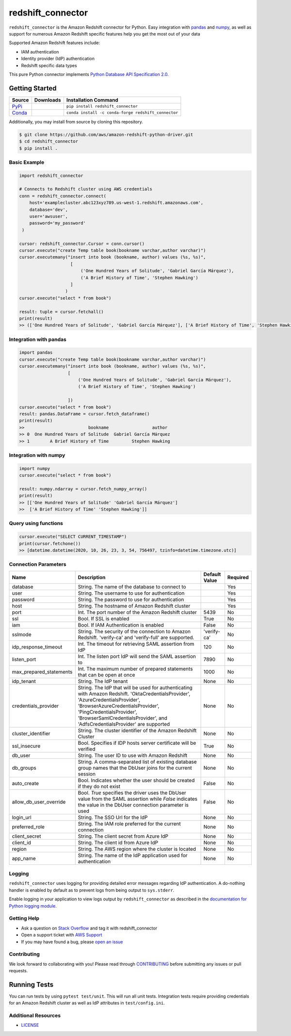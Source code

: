 =======================================================
redshift_connector
=======================================================

|Python Version| |PyPi|

.. |PyPi| image:: https://img.shields.io/pypi/v/redshift_connector.svg?maxAge=432000&style=flat-square
   :target: https://pypi.org/project/redshift_connector/

.. |Python Version| image:: https://img.shields.io/badge/python->=3.5-brightgreen.svg
   :target: https://pypi.org/project/redshift_connector/

``redshift_connector`` is the Amazon Redshift connector for
Python. Easy integration with `pandas <https://github.com/pandas-dev/pandas>`_ and `numpy <https://github.com/numpy/numpy>`_, as well as support for numerous Amazon Redshift specific features help you get the most out of your data

Supported Amazon Redshift features include:

- IAM authentication
- Identity provider (IdP) authentication
- Redshift specific data types


This pure Python connector implements `Python Database API Specification 2.0 <https://www.python.org/dev/peps/pep-0249/>`_.


Getting Started
---------------

+----------------------------------------------------------------+--------------------+-----------------------------------------------------+
| Source                                                         | Downloads          | Installation Command                                |
+================================================================+====================+=====================================================+
| `PyPi <https://pypi.org/project/redshift-connector/>`_         |  |PyPi Downloads|  | ``pip install redshift_connector``                  |
+----------------------------------------------------------------+--------------------+-----------------------------------------------------+
| `Conda <https://anaconda.org/conda-forge/redshift_connector>`_ |  |Conda Downloads| | ``conda install -c conda-forge redshift_connector`` |
+----------------------------------------------------------------+--------------------+-----------------------------------------------------+

.. |PyPi Downloads| image:: https://pepy.tech/badge/redshift_connector
.. |Conda Downloads| image:: https://img.shields.io/conda/dn/conda-forge/redshift_connector.svg


Additionally, you may install from source by cloning this repository.

.. code-block:: sh

    $ git clone https://github.com/aws/amazon-redshift-python-driver.git
    $ cd redshift_connector
    $ pip install .

Basic Example
~~~~~~~~~~~~~
.. code-block:: python

    import redshift_connector

    # Connects to Redshift cluster using AWS credentials
    conn = redshift_connector.connect(
        host='examplecluster.abc123xyz789.us-west-1.redshift.amazonaws.com',
        database='dev',
        user='awsuser',
        password='my_password'
     )

    cursor: redshift_connector.Cursor = conn.cursor()
    cursor.execute("create Temp table book(bookname varchar,author‎ varchar)")
    cursor.executemany("insert into book (bookname, author‎) values (%s, %s)",
                        [
                            ('One Hundred Years of Solitude', 'Gabriel García Márquez'),
                            ('A Brief History of Time', 'Stephen Hawking')
                        ]
                      )
    cursor.execute("select * from book")

    result: tuple = cursor.fetchall()
    print(result)
    >> (['One Hundred Years of Solitude', 'Gabriel García Márquez'], ['A Brief History of Time', 'Stephen Hawking'])


Integration with pandas
~~~~~~~~~~~~~~~~~~~~~~~
.. code-block:: python

    import pandas
    cursor.execute("create Temp table book(bookname varchar,author‎ varchar)")
    cursor.executemany("insert into book (bookname, author‎) values (%s, %s)",
                       [
                           ('One Hundred Years of Solitude', 'Gabriel García Márquez'),
                           ('A Brief History of Time', 'Stephen Hawking')

                       ])
    cursor.execute("select * from book")
    result: pandas.DataFrame = cursor.fetch_dataframe()
    print(result)
    >>                         bookname                 author‎
    >> 0  One Hundred Years of Solitude  Gabriel García Márquez
    >> 1        A Brief History of Time         Stephen Hawking


Integration with numpy
~~~~~~~~~~~~~~~~~~~~~~

.. code-block:: python

    import numpy
    cursor.execute("select * from book")

    result: numpy.ndarray = cursor.fetch_numpy_array()
    print(result)
    >> [['One Hundred Years of Solitude' 'Gabriel García Márquez']
    >>  ['A Brief History of Time' 'Stephen Hawking']]

Query using functions
~~~~~~~~~~~~~~~~~~~~~
.. code-block:: python

    cursor.execute("SELECT CURRENT_TIMESTAMP")
    print(cursor.fetchone())
    >> [datetime.datetime(2020, 10, 26, 23, 3, 54, 756497, tzinfo=datetime.timezone.utc)]


Connection Parameters
~~~~~~~~~~~~~~~~~~~~~
+-------------------------+--------------------------------------------------------------------------------------------+---------------+----------+
| Name                    | Description                                                                                | Default Value | Required |
+=========================+============================================================================================+===============+==========+
| database                | String. The name of the database to connect to                                             |               | Yes      |
+-------------------------+--------------------------------------------------------------------------------------------+---------------+----------+
| user                    | String. The username to use for authentication                                             |               | Yes      |
+-------------------------+--------------------------------------------------------------------------------------------+---------------+----------+
| password                | String. The password to use for authentication                                             |               | Yes      |
+-------------------------+--------------------------------------------------------------------------------------------+---------------+----------+
| host                    | String. The hostname of Amazon Redshift cluster                                            |               | Yes      |
+-------------------------+--------------------------------------------------------------------------------------------+---------------+----------+
| port                    | Int. The port number of the Amazon Redshift cluster                                        | 5439          | No       |
+-------------------------+--------------------------------------------------------------------------------------------+---------------+----------+
| ssl                     | Bool. If SSL is enabled                                                                    | True          | No       |
+-------------------------+--------------------------------------------------------------------------------------------+---------------+----------+
| iam                     | Bool. If IAM Authentication is enabled                                                     | False         | No       |
+-------------------------+--------------------------------------------------------------------------------------------+---------------+----------+
| sslmode                 | String. The security of the connection to Amazon Redshift.                                 | 'verify-ca'   | No       |
|                         | 'verify-ca' and 'verify-full' are supported.                                               |               |          |
+-------------------------+--------------------------------------------------------------------------------------------+---------------+----------+
| idp_response_timeout    | Int. The timeout for retrieving SAML assertion from IdP                                    | 120           | No       |
+-------------------------+--------------------------------------------------------------------------------------------+---------------+----------+
| listen_port             | Int. The listen port IdP will send the SAML assertion to                                   | 7890          | No       |
+-------------------------+--------------------------------------------------------------------------------------------+---------------+----------+
| max_prepared_statements | Int. The maximum number of prepared statements that can be open at once                    | 1000          | No       |
+-------------------------+--------------------------------------------------------------------------------------------+---------------+----------+
| idp_tenant              | String. The IdP tenant                                                                     | None          | No       |
+-------------------------+--------------------------------------------------------------------------------------------+---------------+----------+
| credentials_provider    | String. The IdP that will be used for authenticating with Amazon Redshift.                 | None          | No       |
|                         | 'OktaCredentialsProvider', 'AzureCredentialsProvider', 'BrowserAzureCredentialsProvider',  |               |          |
|                         | 'PingCredentialsProvider', 'BrowserSamlCredentialsProvider', and 'AdfsCredentialsProvider' |               |          |
|                         | are supported                                                                              |               |          |
+-------------------------+--------------------------------------------------------------------------------------------+---------------+----------+
| cluster_identifier      | String. The cluster identifier of the Amazon Redshift Cluster                              | None          | No       |
+-------------------------+--------------------------------------------------------------------------------------------+---------------+----------+
| ssl_insecure            | Bool. Specifies if IDP hosts server certificate will be verified                           | True          | No       |
+-------------------------+--------------------------------------------------------------------------------------------+---------------+----------+
| db_user                 | String. The user ID to use with Amazon Redshift                                            | None          | No       |
+-------------------------+--------------------------------------------------------------------------------------------+---------------+----------+
| db_groups               | String. A comma-separated list of existing database group names that the DbUser joins for  | None          | No       |
|                         | the current session                                                                        |               |          |
+-------------------------+--------------------------------------------------------------------------------------------+---------------+----------+
| auto_create             | Bool. Indicates whether the user should be created if they do not exist                    | False         | No       |
+-------------------------+--------------------------------------------------------------------------------------------+---------------+----------+
| allow_db_user_override  | Bool. `True` specifies the driver uses the DbUser value from the SAML assertion while      | False         | No       |
|                         | `False` indicates the value in the DbUser connection parameter is used                     |               |          |
+-------------------------+--------------------------------------------------------------------------------------------+---------------+----------+
| login_url               | String. The SSO Url for the IdP                                                            | None          | No       |
+-------------------------+--------------------------------------------------------------------------------------------+---------------+----------+
| preferred_role          | String. The IAM role preferred for the current connection                                  | None          | No       |
+-------------------------+--------------------------------------------------------------------------------------------+---------------+----------+
| client_secret           | String. The client secret from Azure IdP                                                   | None          | No       |
+-------------------------+--------------------------------------------------------------------------------------------+---------------+----------+
| client_id               | String. The client id from Azure IdP                                                       | None          | No       |
+-------------------------+--------------------------------------------------------------------------------------------+---------------+----------+
| region                  | String. The AWS region where the cluster is located                                        | None          | No       |
+-------------------------+--------------------------------------------------------------------------------------------+---------------+----------+
| app_name                | String. The name of the IdP application used for authentication                            | None          | No       |
+-------------------------+--------------------------------------------------------------------------------------------+---------------+----------+

Logging
~~~~~~~~~~~~
``redshift_connector`` uses logging for providing detailed error messages regarding IdP authentication. A do-nothing handler is enabled by default as to prevent logs from being output to ``sys.stderr``.

Enable logging in your application to view logs output by ``redshift_connector`` as described in
the `documentation for Python logging module <https://docs.python.org/3/library/logging.html#/>`_.

Getting Help
~~~~~~~~~~~~
- Ask a question on `Stack Overflow <https://stackoverflow.com/>`_ and tag it with redshift_connector
- Open a support ticket with `AWS Support <https://console.aws.amazon.com/support/home#/>`_
- If you may have found a bug, please `open an issue <https://github.com/aws/amazon-redshift-python-driver/issues/new>`_

Contributing
~~~~~~~~~~~~
We look forward to collaborating with you! Please read through  `CONTRIBUTING <https://github.com/aws/amazon-redshift-python-driver/blob/master/CONTRIBUTING.md#Reporting-Bugs/Feature-Requests>`_ before submitting any issues or pull requests.

Running Tests
-------------
You can run tests by using ``pytest test/unit``. This will run all unit tests. Integration tests require providing credentials for an Amazon Redshift cluster as well as IdP attributes in ``test/config.ini``.

Additional Resources
~~~~~~~~~~~~~~~~~~~~
- `LICENSE <https://github.com/aws/amazon-redshift-python-driver/blob/master/LICENSE>`_
